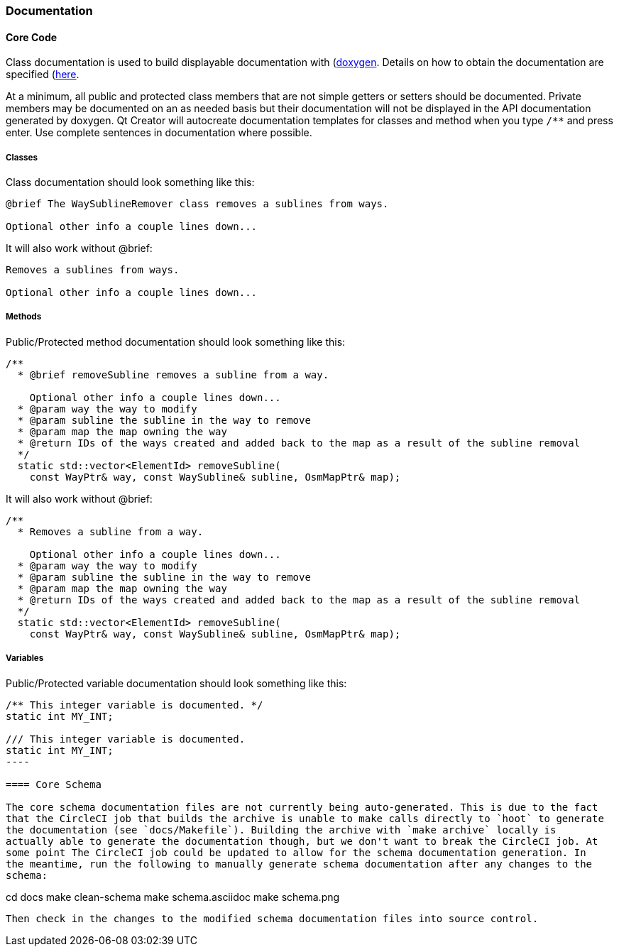 
=== Documentation

==== Core Code

Class documentation is used to build displayable documentation with 
(https://www.doxygen.nl/index.html)[doxygen]. Details on how to obtain the documentation are 
specified (https://github.com/ngageoint/hootenanny/blob/master/docs/developer/HootenannyAPI.asciidoc)[here].

At a minimum, all public and protected class members that are not simple getters or setters should 
be documented. Private members may be documented on an as needed basis but their documentation will 
not be displayed in the API documentation generated by doxygen. Qt Creator will autocreate 
documentation templates for classes and method when you type `/**` and press enter. Use complete 
sentences in documentation where possible.

===== Classes

Class documentation should look something like this:

-----
@brief The WaySublineRemover class removes a sublines from ways.

Optional other info a couple lines down...
-----

It will also work without @brief:

-----
Removes a sublines from ways.

Optional other info a couple lines down...
-----

===== Methods

Public/Protected method documentation should look something like this:

-----
/**
  * @brief removeSubline removes a subline from a way.
   
    Optional other info a couple lines down...
  * @param way the way to modify
  * @param subline the subline in the way to remove
  * @param map the map owning the way
  * @return IDs of the ways created and added back to the map as a result of the subline removal
  */
  static std::vector<ElementId> removeSubline(
    const WayPtr& way, const WaySubline& subline, OsmMapPtr& map);
-----

It will also work without @brief:

-----
/**
  * Removes a subline from a way.
   
    Optional other info a couple lines down...
  * @param way the way to modify
  * @param subline the subline in the way to remove
  * @param map the map owning the way
  * @return IDs of the ways created and added back to the map as a result of the subline removal
  */
  static std::vector<ElementId> removeSubline(
    const WayPtr& way, const WaySubline& subline, OsmMapPtr& map);
-----

===== Variables

Public/Protected variable documentation should look something like this:
-----
/** This integer variable is documented. */
static int MY_INT;

/// This integer variable is documented.
static int MY_INT;
---- 

==== Core Schema

The core schema documentation files are not currently being auto-generated. This is due to the fact 
that the CircleCI job that builds the archive is unable to make calls directly to `hoot` to generate 
the documentation (see `docs/Makefile`). Building the archive with `make archive` locally is 
actually able to generate the documentation though, but we don't want to break the CircleCI job. At 
some point The CircleCI job could be updated to allow for the schema documentation generation. In 
the meantime, run the following to manually generate schema documentation after any changes to the 
schema:
-----
cd docs
make clean-schema
make schema.asciidoc
make schema.png
-----

Then check in the changes to the modified schema documentation files into source control.

